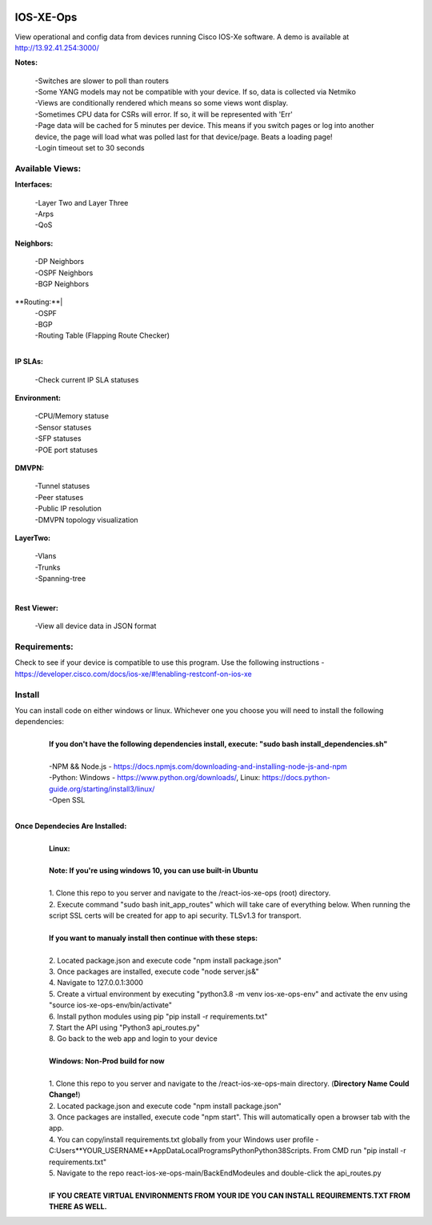 .. image:: https://app.travis-ci.com/cober2019/react-ios-xe-ops.svg?branch=main
    :target: -
.. image:: https://img.shields.io/badge/npm-16.14.12-blue
    :target: -
.. image:: https://img.shields.io/badge/Node-stable-blue
    :target: -
   
IOS-XE-Ops
============

View operational and config data from devices running Cisco IOS-Xe software. A demo is available at http://13.92.41.254:3000/

**Notes:**
    
    |    -Switches are slower to poll than routers
    |    -Some YANG models may not be compatible with your device. If so, data is collected via Netmiko
    |    -Views are conditionally rendered which means so some views wont display.
    |    -Sometimes CPU data for CSRs will error. If so, it will be represented with 'Err'
    |    -Page data will be cached for 5 minutes per device. This means if you switch pages or log into another device, the page will load what was polled last for that device/page. Beats a loading page!
    |    -Login timeout set to 30 seconds
Available Views:
-----------------

**Interfaces:**
    
    |    -Layer Two and Layer Three
    |    -Arps
    |    -QoS
**Neighbors:**
    
    |    -DP Neighbors
    |    -OSPF Neighbors
    |    -BGP Neighbors
    
**Routing:**|
    |    -OSPF
    |    -BGP
    |    -Routing Table (Flapping Route Checker)
    |
**IP SLAs:**
    
    |    -Check current IP SLA statuses
    
**Environment:**
    
    |    -CPU/Memory statuse
    |    -Sensor statuses
    |    -SFP statuses
    |    -POE port statuses
    
**DMVPN:**
    
    |    -Tunnel statuses
    |    -Peer statuses
    |    -Public IP resolution
    |    -DMVPN topology visualization
    
**LayerTwo:**
    
    |    -Vlans
    |    -Trunks
    |    -Spanning-tree
    |
**Rest Viewer:**
    
    |    -View all device data in JSON format
    
        

Requirements:
--------------

Check to see if your device is compatible to use this program. Use the following instructions - https://developer.cisco.com/docs/ios-xe/#!enabling-restconf-on-ios-xe

Install
--------

You can install code on either windows or linux. Whichever one you choose you will need to install the following dependencies:
    |
    |   **If you don't have the following dependencies install, execute:  "sudo bash install_dependencies.sh"**
    |
    |   -NPM && Node.js - https://docs.npmjs.com/downloading-and-installing-node-js-and-npm
    |   -Python: Windows - https://www.python.org/downloads/, Linux: https://docs.python-guide.org/starting/install3/linux/
    |   -Open SSL
    |

**Once Dependecies Are Installed:**
    |
    |   **Linux:**
    |   
    |   **Note: If you're using windows 10, you can use built-in Ubuntu** 
    |   
    |   1. Clone this repo to you server and navigate to the /react-ios-xe-ops (root) directory. 
    |   2. Execute command "sudo bash init_app_routes" which will take care of everything below. When running the script SSL certs will be created for app to api security. TLSv1.3 for transport.
    |
    |   **If you want to manualy install then continue with these steps:**
    |
    |   2. Located package.json and execute code "npm install package.json"
    |   3. Once packages are installed, execute code "node server.js&"
    |   4. Navigate to 127.0.0.1:3000
    |   5. Create a virtual environment by executing "python3.8 -m venv ios-xe-ops-env" and activate the env using "source ios-xe-ops-env/bin/activate"
    |   6. Install python modules using pip "pip install -r requirements.txt"
    |   7. Start the API using "Python3 api_routes.py"
    |   8. Go back to the web app and login to your device
    |
    |   **Windows: Non-Prod build for now**
    |
    |   1. Clone this repo to you server and navigate to the /react-ios-xe-ops-main directory. (**Directory Name Could Change!**)
    |   2. Located package.json and execute code "npm install package.json"
    |   3. Once packages are installed, execute code "npm start". This will automatically open a browser tab with the app.
    |   4. You can copy/install requirements.txt globally from your Windows user profile - C:\Users\**YOUR_USERNAME**\AppData\Local\Programs\Python\Python38\Scripts. From CMD run "pip install -r requirements.txt"
    |   5. Navigate to the repo react-ios-xe-ops-main/BackEndModeules and double-click the api_routes.py
    |
    |   **IF YOU CREATE VIRTUAL ENVIRONMENTS FROM YOUR IDE YOU CAN INSTALL REQUIREMENTS.TXT FROM THERE AS WELL.**







